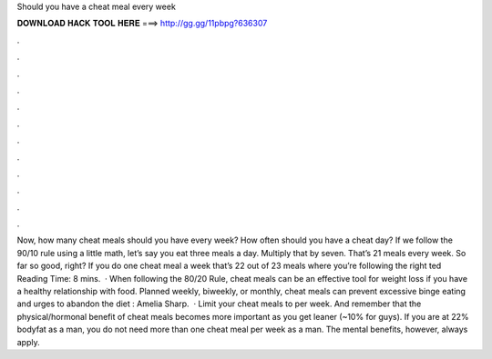 Should you have a cheat meal every week

𝐃𝐎𝐖𝐍𝐋𝐎𝐀𝐃 𝐇𝐀𝐂𝐊 𝐓𝐎𝐎𝐋 𝐇𝐄𝐑𝐄 ===> http://gg.gg/11pbpg?636307

.

.

.

.

.

.

.

.

.

.

.

.

Now, how many cheat meals should you have every week? How often should you have a cheat day? If we follow the 90/10 rule using a little math, let’s say you eat three meals a day. Multiply that by seven. That’s 21 meals every week. So far so good, right? If you do one cheat meal a week that’s 22 out of 23 meals where you’re following the right ted Reading Time: 8 mins.  · When following the 80/20 Rule, cheat meals can be an effective tool for weight loss if you have a healthy relationship with food. Planned weekly, biweekly, or monthly, cheat meals can prevent excessive binge eating and urges to abandon the diet : Amelia Sharp.  · Limit your cheat meals to per week. And remember that the physical/hormonal benefit of cheat meals becomes more important as you get leaner (~10% for guys). If you are at 22% bodyfat as a man, you do not need more than one cheat meal per week as a man. The mental benefits, however, always apply.